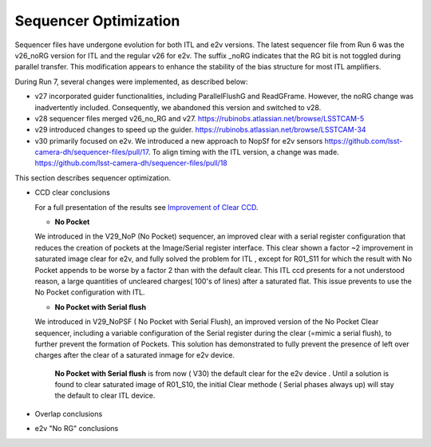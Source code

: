 Sequencer Optimization
#################################

Sequencer files have undergone evolution for both ITL and e2v versions. The latest sequencer file from Run 6 was the v26_noRG version for ITL and the regular v26 for e2v. The suffix _noRG indicates that the RG bit is not toggled during parallel transfer. This modification appears to enhance the stability of the bias structure for most ITL amplifiers.

During Run 7, several changes were implemented, as described below:

- v27 incorporated guider functionalities, including ParallelFlushG and ReadGFrame. However, the noRG change was inadvertently included. Consequently, we abandoned this version and switched to v28.
- v28 sequencer files merged v26_no_RG and v27. https://rubinobs.atlassian.net/browse/LSSTCAM-5
- v29 introduced changes to speed up the guider. https://rubinobs.atlassian.net/browse/LSSTCAM-34
- v30 primarily focused on e2v. We introduced a new approach to NopSf for e2v sensors https://github.com/lsst-camera-dh/sequencer-files/pull/17. To align timing with the ITL version, a change was made.  https://github.com/lsst-camera-dh/sequencer-files/pull/18

This section describes sequencer optimization.

- CCD clear conclusions

  For a full presentation of the results see `Improvement of Clear CCD <https://sitcomtn-148.lsst.io/#serialRemnants>`__.   
  
  - **No Pocket** 

  We introduced in the V29_NoP (No Pocket) sequencer, an improved clear with a serial register configuration that reduces the creation of pockets at the Image/Serial register interface.
  This clear shown a factor ~2  improvement in saturated image clear for e2v, and fully solved the problem for ITL , except for R01_S11 for which the result with No Pocket appends to be worse by a factor 2 than with the default clear.
  This ITL ccd presents for a not understood reason,  a large quantities of uncleared charges( 100's of lines) after a saturated flat. This issue prevents to use the No Pocket configuration with ITL.      

  - **No Pocket with Serial flush**

  We introduced in V29_NoPSF ( No Pocket with Serial Flush), an improved version of the No Pocket Clear sequencer, including a variable configuration of the Serial register during the clear (=mimic a serial flush),
  to further prevent the formation of Pockets. This solution has demonstrated to fully prevent the presence of left over charges after the clear of a saturated inmage for e2v device.


   **No Pocket with Serial flush** is from now ( V30) the default clear for the e2v device . Until a solution is found to clear saturated image of R01_S10, the initial Clear methode ( Serial phases always up)
   will stay the default to clear ITL device. 
  
  
- Overlap conclusions


- e2v "No RG" conclusions


  
